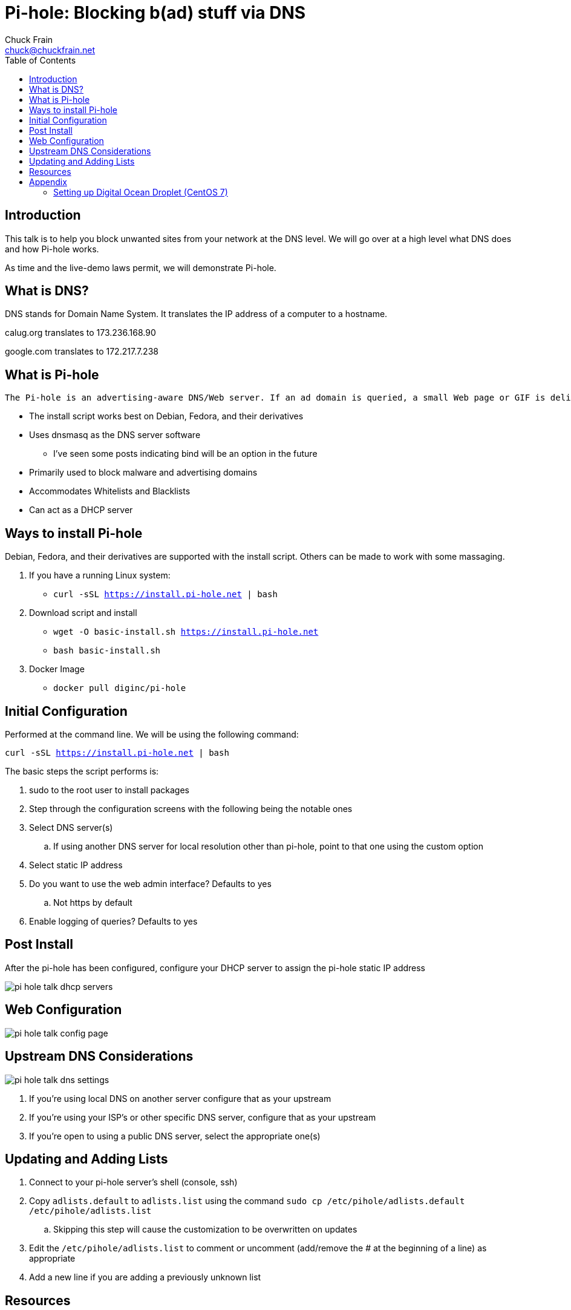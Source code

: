 = Pi-hole: Blocking b(ad) stuff via DNS
Chuck Frain <chuck@chuckfrain.net>
:toc: left
:split:

== Introduction

This talk is to help you block unwanted sites from your network at the DNS level.
We will go over at a high level what DNS does and how Pi-hole works.

As time and the live-demo laws permit, we will demonstrate Pi-hole.

== What is DNS?

DNS stands for Domain Name System.
It translates the IP address of a computer to a hostname.

calug.org translates to 173.236.168.90

google.com translates to 172.217.7.238

== What is Pi-hole

----
The Pi-hole is an advertising-aware DNS/Web server. If an ad domain is queried, a small Web page or GIF is delivered in place of the advertisement.
----
* The install script works best on Debian, Fedora, and their derivatives
* Uses dnsmasq as the DNS server software
** I've seen some posts indicating bind will be an option in the future
* Primarily used to block malware and advertising domains
* Accommodates Whitelists and Blacklists
* Can act as a DHCP server

== Ways to install Pi-hole

Debian, Fedora, and their derivatives are supported with the install script.
Others can be made to work with some massaging.

. If you have a running Linux system:

* `curl -sSL https://install.pi-hole.net | bash`

. Download script and install

* `wget -O basic-install.sh https://install.pi-hole.net`
* `bash basic-install.sh`

. Docker Image

* `docker pull diginc/pi-hole`

== Initial Configuration

Performed at the command line.
We will be using the following command:

`curl -sSL https://install.pi-hole.net | bash`

The basic steps the script performs is:

[%step]
. sudo to the root user to install packages
. Step through the configuration screens with the following being the notable ones
. Select DNS server(s)
.. If using another DNS server for local resolution other than pi-hole, point to that one using the custom option
. Select static IP address
. Do you want to use the web admin interface? Defaults to yes
.. Not https by default
. Enable logging of queries? Defaults to yes

== Post Install

After the pi-hole has been configured, configure your DHCP server to assign the pi-hole static IP address

image::images/pi-hole_talk-dhcp_servers.png[]

== Web Configuration

image::images/pi-hole_talk-config_page.png[]

== Upstream DNS Considerations

image::images/pi-hole_talk-dns_settings.png[]

. If you're using local DNS on another server configure that as your upstream
. If you're using your ISP's or other specific DNS server, configure that as your upstream
. If you're open to using a public DNS server, select the appropriate one(s)

== Updating and Adding Lists

. Connect to your pi-hole server's shell (console, ssh)
. Copy `adlists.default` to `adlists.list` using the command
`sudo cp /etc/pihole/adlists.default /etc/pihole/adlists.list`
.. Skipping this step will cause the customization to be overwritten on updates
. Edit the `/etc/pihole/adlists.list` to comment or uncomment (add/remove the # at the beginning of a line) as appropriate
. Add a new line if you are adding a previously unknown list

== Resources

https://pi-hole.net Pi-hole home page

https://github.com/pi-hole Pi-hole Github

https://reddit.com/r/pihole Pi-hole subreddit

*Links to this presentation*

[cols=2*^,options="header"]
|===
|html |github
|https://goo.gl/9HIZfN |https://github.com/chuckf/pi-hole_talk
a|image::images/pres_html.png[]
// a|image::images/pres_slides.png[]
a|image::images/github.png[]
|===

ifdef::backend-html5[]
== Appendix

=== Setting up Digital Ocean Droplet (CentOS 7)

. Set timezone and ntp
[source,bash]
timedatectl set-timezone America/New_York
yum install ntp -y
systemctl start ntpd
systemctl enable ntpd
. yum update
[source,bash]
yum update -y
. Unmask and start NetworkManager
[source,bash]
systemctl unmask NetworkManager
systemctl start NetworkManager
endif::[]
